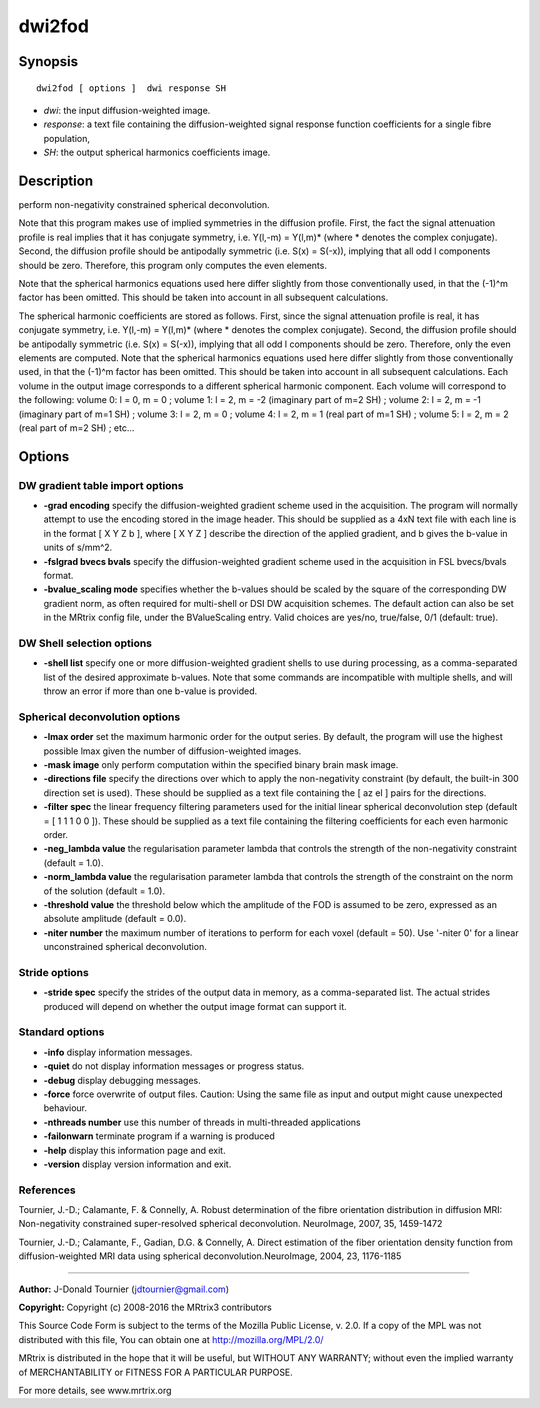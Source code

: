 dwi2fod
===========

Synopsis
--------

::

    dwi2fod [ options ]  dwi response SH

-  *dwi*: the input diffusion-weighted image.
-  *response*: a text file containing the diffusion-weighted signal response function coefficients for a single fibre population, 
-  *SH*: the output spherical harmonics coefficients image.

Description
-----------

perform non-negativity constrained spherical deconvolution.

Note that this program makes use of implied symmetries in the diffusion profile. First, the fact the signal attenuation profile is real implies that it has conjugate symmetry, i.e. Y(l,-m) = Y(l,m)* (where * denotes the complex conjugate). Second, the diffusion profile should be antipodally symmetric (i.e. S(x) = S(-x)), implying that all odd l components should be zero. Therefore, this program only computes the even elements.

Note that the spherical harmonics equations used here differ slightly from those conventionally used, in that the (-1)^m factor has been omitted. This should be taken into account in all subsequent calculations.

The spherical harmonic coefficients are stored as follows. First, since the signal attenuation profile is real, it has conjugate symmetry, i.e. Y(l,-m) = Y(l,m)* (where * denotes the complex conjugate). Second, the diffusion profile should be antipodally symmetric (i.e. S(x) = S(-x)), implying that all odd l components should be zero. Therefore, only the even elements are computed. Note that the spherical harmonics equations used here differ slightly from those conventionally used, in that the (-1)^m factor has been omitted. This should be taken into account in all subsequent calculations. Each volume in the output image corresponds to a different spherical harmonic component. Each volume will correspond to the following: volume 0: l = 0, m = 0 ; volume 1: l = 2, m = -2 (imaginary part of m=2 SH) ; volume 2: l = 2, m = -1 (imaginary part of m=1 SH) ; volume 3: l = 2, m = 0 ; volume 4: l = 2, m = 1 (real part of m=1 SH) ; volume 5: l = 2, m = 2 (real part of m=2 SH) ; etc...

Options
-------

DW gradient table import options
^^^^^^^^^^^^^^^^^^^^^^^^^^^^^^^^

-  **-grad encoding** specify the diffusion-weighted gradient scheme used in the acquisition. The program will normally attempt to use the encoding stored in the image header. This should be supplied as a 4xN text file with each line is in the format [ X Y Z b ], where [ X Y Z ] describe the direction of the applied gradient, and b gives the b-value in units of s/mm^2.

-  **-fslgrad bvecs bvals** specify the diffusion-weighted gradient scheme used in the acquisition in FSL bvecs/bvals format.

-  **-bvalue_scaling mode** specifies whether the b-values should be scaled by the square of the corresponding DW gradient norm, as often required for multi-shell or DSI DW acquisition schemes. The default action can also be set in the MRtrix config file, under the BValueScaling entry. Valid choices are yes/no, true/false, 0/1 (default: true).

DW Shell selection options
^^^^^^^^^^^^^^^^^^^^^^^^^^

-  **-shell list** specify one or more diffusion-weighted gradient shells to use during processing, as a comma-separated list of the desired approximate b-values. Note that some commands are incompatible with multiple shells, and will throw an error if more than one b-value is provided.

Spherical deconvolution options
^^^^^^^^^^^^^^^^^^^^^^^^^^^^^^^

-  **-lmax order** set the maximum harmonic order for the output series. By default, the program will use the highest possible lmax given the number of diffusion-weighted images.

-  **-mask image** only perform computation within the specified binary brain mask image.

-  **-directions file** specify the directions over which to apply the non-negativity constraint (by default, the built-in 300 direction set is used). These should be supplied as a text file containing the [ az el ] pairs for the directions.

-  **-filter spec** the linear frequency filtering parameters used for the initial linear spherical deconvolution step (default = [ 1 1 1 0 0 ]). These should be  supplied as a text file containing the filtering coefficients for each even harmonic order.

-  **-neg_lambda value** the regularisation parameter lambda that controls the strength of the non-negativity constraint (default = 1.0).

-  **-norm_lambda value** the regularisation parameter lambda that controls the strength of the constraint on the norm of the solution (default = 1.0).

-  **-threshold value** the threshold below which the amplitude of the FOD is assumed to be zero, expressed as an absolute amplitude (default = 0.0).

-  **-niter number** the maximum number of iterations to perform for each voxel (default = 50). Use '-niter 0' for a linear unconstrained spherical deconvolution.

Stride options
^^^^^^^^^^^^^^

-  **-stride spec** specify the strides of the output data in memory, as a comma-separated list. The actual strides produced will depend on whether the output image format can support it.

Standard options
^^^^^^^^^^^^^^^^

-  **-info** display information messages.

-  **-quiet** do not display information messages or progress status.

-  **-debug** display debugging messages.

-  **-force** force overwrite of output files. Caution: Using the same file as input and output might cause unexpected behaviour.

-  **-nthreads number** use this number of threads in multi-threaded applications

-  **-failonwarn** terminate program if a warning is produced

-  **-help** display this information page and exit.

-  **-version** display version information and exit.

References
^^^^^^^^^^

Tournier, J.-D.; Calamante, F. & Connelly, A. Robust determination of the fibre orientation distribution in diffusion MRI: Non-negativity constrained super-resolved spherical deconvolution. NeuroImage, 2007, 35, 1459-1472

Tournier, J.-D.; Calamante, F., Gadian, D.G. & Connelly, A. Direct estimation of the fiber orientation density function from diffusion-weighted MRI data using spherical deconvolution.NeuroImage, 2004, 23, 1176-1185

--------------



**Author:** J-Donald Tournier (jdtournier@gmail.com)

**Copyright:** Copyright (c) 2008-2016 the MRtrix3 contributors

This Source Code Form is subject to the terms of the Mozilla Public License, v. 2.0. If a copy of the MPL was not distributed with this file, You can obtain one at http://mozilla.org/MPL/2.0/

MRtrix is distributed in the hope that it will be useful, but WITHOUT ANY WARRANTY; without even the implied warranty of MERCHANTABILITY or FITNESS FOR A PARTICULAR PURPOSE.

For more details, see www.mrtrix.org

